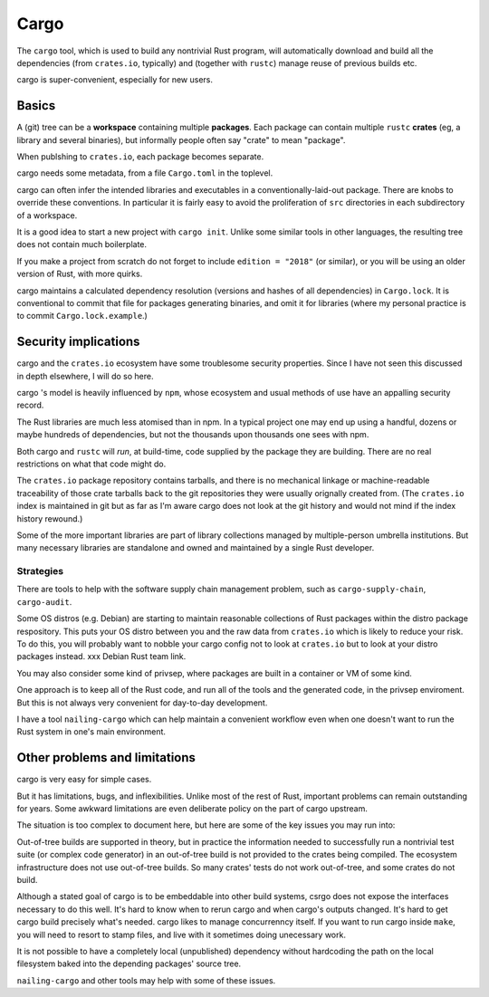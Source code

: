 Cargo
=====

The ``cargo`` tool,
which is used to build any nontrivial Rust program,
will automatically download and build all the dependencies
(from ``crates.io``, typically)
and (together with ``rustc``) manage reuse of previous builds etc.

cargo is super-convenient, especially for new users.


Basics
------

A (git) tree can be a **workspace** containing
multiple **packages**.
Each package can contain multiple ``rustc`` **crates**
(eg, a library and several binaries),
but informally people often say "crate" to mean "package".

When publshing to ``crates.io``, each package becomes separate.

cargo needs some metadata,
from a file ``Cargo.toml`` in the toplevel.

cargo can often infer the intended libraries and executables
in a conventionally-laid-out package.
There are knobs to override these conventions.
In particular it is fairly easy to avoid the proliferation
of ``src`` directories in each subdirectory of a workspace.

It is a good idea to start a new project with ``cargo init``.
Unlike some similar tools in other languages,
the resulting tree does not contain much boilerplate.

If you make a project from scratch do not forget to include
``edition = "2018"`` (or similar),
or you will be using an older version of Rust, with more quirks.

cargo maintains a calculated dependency resolution
(versions and hashes of all dependencies)
in ``Cargo.lock``.
It is conventional to commit that file
for packages generating binaries,
and omit it for libraries
(where my personal practice is to commit ``Cargo.lock.example``.)


Security implications
---------------------

cargo and the ``crates.io`` ecosystem
have some troublesome security properties.
Since I have not seen this discussed in depth elsewhere,
I will do so here.

cargo 's model is heavily influenced by ``npm``,
whose ecosystem and usual methods of use
have an appalling security record.

The Rust libraries are much less atomised than in npm.
In a typical project one may end up using
a handful, dozens or maybe hundreds of dependencies,
but not the thousands upon thousands one sees with npm.

Both cargo and ``rustc``
will *run*, at build-time,
code supplied by the package they are building.
There are no real restrictions on what that code might do.

The ``crates.io`` package repository contains tarballs,
and there is no mechanical linkage or machine-readable traceability
of those crate tarballs
back to the git repositories they were usually orignally created from.
(The ``crates.io`` index is maintained in git but
as far as I'm aware cargo does not look at the git history
and would not mind if the index history rewound.)

Some of the more important libraries are part of library collections
managed by multiple-person umbrella institutions.
But many necessary libraries are standalone
and owned and maintained by a single Rust developer.

Strategies
~~~~~~~~~~

There are tools to help with the
software supply chain management problem,
such as
``cargo-supply-chain``, ``cargo-audit``.

Some OS distros (e.g. Debian) are starting to maintain
reasonable collections of Rust packages
within the distro package respository.
This puts your OS distro between you
and the raw data from ``crates.io``
which is likely to reduce your risk.
To do this,
you will probably want to nobble your cargo config not to
look at ``crates.io`` but to look at your distro packages instead.
xxx Debian Rust team link.

You may also consider some kind of privsep,
where packages are built in a container or VM of some kind.

One approach is to keep all of the Rust code,
and run all of the tools and the generated code,
in the privsep enviroment.
But this is not always very convenient for day-to-day development.

I have a tool ``nailing-cargo`` which can
help maintain a convenient workflow
even when one doesn't want to run the Rust system
in one's main environment.


Other problems and limitations
------------------------------

cargo is very easy for simple cases.

But it has limitations, bugs, and inflexibilities.
Unlike most of the rest of Rust,
important problems can remain outstanding for years.
Some awkward limitations are even deliberate policy
on the part of cargo upstream.

The situation is too complex to document here,
but here are some of the key issues you may run into:

Out-of-tree builds are supported in theory,
but in practice the information needed to
successfully run a nontrivial test suite
(or complex code generator)
in an out-of-tree build
is not provided to the crates being compiled.
The ecosystem infrastructure does not use out-of-tree builds.
So many crates' tests do not work out-of-tree,
and some crates do not build.

Although a stated goal of cargo is to be
embeddable into other build systems,
csrgo does not expose the interfaces necessary to do this well.
It's hard to know when to rerun cargo and when cargo's outputs changed.
It's hard to get cargo build precisely what's needed.
cargo likes to manage concurrenncy itself.
If you want to run cargo inside ``make``,
you will need to resort to stamp files,
and live with it sometimes doing unecessary work.

It is not possible to have a
completely local (unpublished) dependency
without hardcoding the path on the local filesystem
baked into the depending packages' source tree.

``nailing-cargo`` and other tools may help with some of these issues.
